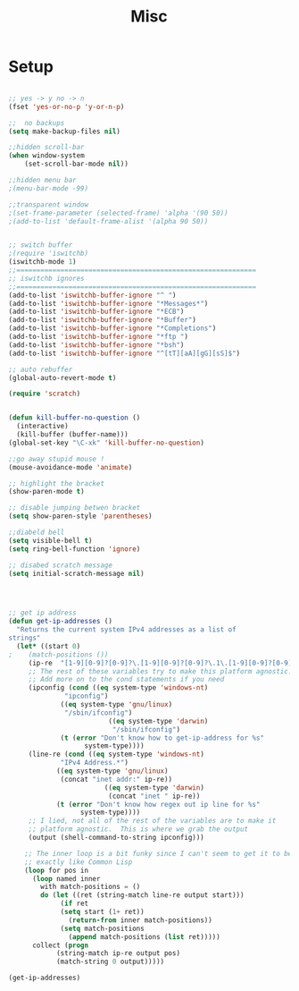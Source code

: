 #+TITLE: Misc 
#+OPTIONS: toc:nil num:nil ^:nil


* Setup

#+BEGIN_SRC emacs-lisp

;; yes -> y no -> n
(fset 'yes-or-no-p 'y-or-n-p)

;;  no backups
(setq make-backup-files nil)

;;hidden scroll-bar
(when window-system
    (set-scroll-bar-mode nil))

;;hidden menu bar
;(menu-bar-mode -99)

;;transparent window
;(set-frame-parameter (selected-frame) 'alpha '(90 50))
;(add-to-list 'default-frame-alist '(alpha 90 50))


;; switch buffer
;(require 'iswitchb)
(iswitchb-mode 1)
;;============================================================
;; iswitchb ignores
;;============================================================
(add-to-list 'iswitchb-buffer-ignore "^ ")
(add-to-list 'iswitchb-buffer-ignore "*Messages*")
(add-to-list 'iswitchb-buffer-ignore "*ECB")
(add-to-list 'iswitchb-buffer-ignore "*Buffer")
(add-to-list 'iswitchb-buffer-ignore "*Completions")
(add-to-list 'iswitchb-buffer-ignore "*ftp ")
(add-to-list 'iswitchb-buffer-ignore "*bsh")
(add-to-list 'iswitchb-buffer-ignore "^[tT][aA][gG][sS]$")

;; auto rebuffer 
(global-auto-revert-mode t) 

(require 'scratch)


(defun kill-buffer-no-question ()
  (interactive)
  (kill-buffer (buffer-name)))
(global-set-key "\C-xk" 'kill-buffer-no-question)

;;go away stupid mouse !
(mouse-avoidance-mode 'animate)

;; highlight the bracket 
(show-paren-mode t)

;; disable jumping betwen bracket
(setq show-paren-style 'parentheses)

;;diabeld bell
(setq visible-bell t)
(setq ring-bell-function 'ignore)

;; disabed scratch message
(setq initial-scratch-message nil)




;; get ip address
(defun get-ip-addresses ()
  "Returns the current system IPv4 addresses as a list of
strings"
  (let* ((start 0)
;	 (match-positions ())
	 (ip-re  "[1-9][0-9]?[0-9]?\.[1-9][0-9]?[0-9]?\.1\.[1-9][0-9]?[0-9]?")
	 ;; The rest of these variables try to make this platform agnostic.
	 ;; Add more on to the cond statements if you need
	 (ipconfig (cond ((eq system-type 'windows-nt)
			  "ipconfig")
			 ((eq system-type 'gnu/linux)
			  "/sbin/ifconfig")
                         ((eq system-type 'darwin)
                          "/sbin/ifconfig")
			 (t (error "Don't know how to get-ip-address for %s"
				   system-type))))
	 (line-re (cond ((eq system-type 'windows-nt)
			 "IPv4 Address.*")
			((eq system-type 'gnu/linux)
			 (concat "inet addr:" ip-re))
                        ((eq system-type 'darwin)
                         (concat "inet " ip-re))
			(t (error "Don't know how regex out ip line for %s"
				  system-type))))
	 ;; I lied, not all of the rest of the variables are to make it
	 ;; platform agnostic.  This is where we grab the output
	 (output (shell-command-to-string ipconfig)))

    ;; The inner loop is a bit funky since I can't seem to get it to behave
    ;; exactly like Common Lisp
    (loop for pos in
	  (loop named inner
		with match-positions = ()
		do (let ((ret (string-match line-re output start)))
		     (if ret
			 (setq start (1+ ret))
		       (return-from inner match-positions))
		     (setq match-positions
			   (append match-positions (list ret)))))
	  collect (progn
		    (string-match ip-re output pos)
		    (match-string 0 output)))))
#+END_SRC

#+results:
: get-ip-addresses

#+BEGIN_SRC emacs-lisp
(get-ip-addresses)
#+END_SRC


